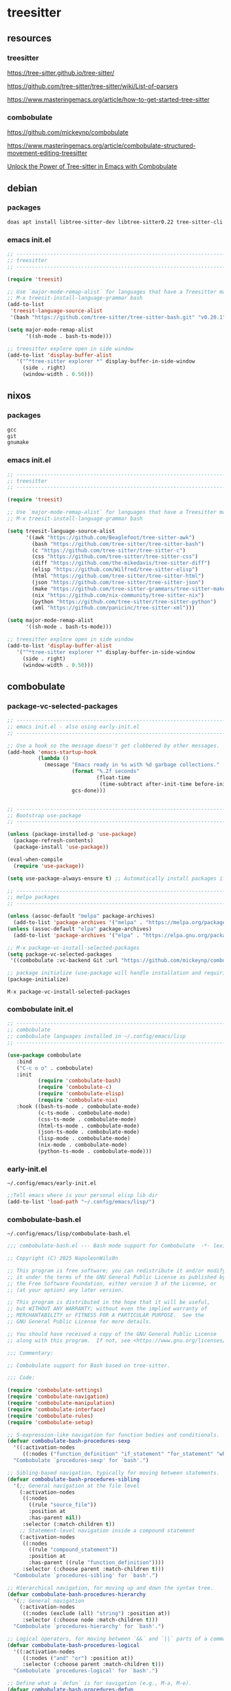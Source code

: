 #+STARTUP:content
* treesitter
** resources
*** treesitter

[[https://tree-sitter.github.io/tree-sitter/]]

[[https://github.com/tree-sitter/tree-sitter/wiki/List-of-parsers]]

[[https://www.masteringemacs.org/article/how-to-get-started-tree-sitter]]

*** combobulate

[[https://github.com/mickeynp/combobulate]]

[[https://www.masteringemacs.org/article/combobulate-structured-movement-editing-treesitter]]

[[https://www.youtube.com/watch?v=y7f1P-358vE][Unlock the Power of Tree-sitter in Emacs with Combobulate]]

** debian 
*** packages

#+begin_src sh
doas apt install libtree-sitter-dev libtree-sitter0.22 tree-sitter-cli 
#+end_src

*** emacs init.el

#+begin_src emacs-lisp
;; ----------------------------------------------------------------------------------
;; treesitter
;; ----------------------------------------------------------------------------------

(require 'treesit)

;; Use `major-mode-remap-alist` for languages that have a Treesitter major mode.
;; M-x treesit-install-language-grammar bash
(add-to-list
 'treesit-language-source-alist
 '(bash "https://github.com/tree-sitter/tree-sitter-bash.git" "v0.20.1"))

(setq major-mode-remap-alist
      '((sh-mode . bash-ts-mode)))

;; treesitter explore open in side window
(add-to-list 'display-buffer-alist
   '("^*tree-sitter explorer *" display-buffer-in-side-window
     (side . right)
     (window-width . 0.50)))
#+end_src

** nixos
*** packages

#+begin_src nix
gcc
git
gnumake
#+end_src

*** emacs init.el

#+begin_src emacs-lisp
;; ----------------------------------------------------------------------------------
;; treesitter
;; ----------------------------------------------------------------------------------

(require 'treesit)

;; Use `major-mode-remap-alist` for languages that have a Treesitter major mode.
;; M-x treesit-install-language-grammar bash

(setq treesit-language-source-alist
      '((awk "https://github.com/Beaglefoot/tree-sitter-awk")
        (bash "https://github.com/tree-sitter/tree-sitter-bash")
        (c "https://github.com/tree-sitter/tree-sitter-c")
        (css "https://github.com/tree-sitter/tree-sitter-css")
        (diff "https://github.com/the-mikedavis/tree-sitter-diff")
        (elisp "https://github.com/Wilfred/tree-sitter-elisp")
        (html "https://github.com/tree-sitter/tree-sitter-html")
        (json "https://github.com/tree-sitter/tree-sitter-json")
        (make "https://github.com/tree-sitter-grammars/tree-sitter-make")
        (nix "https://github.com/nix-community/tree-sitter-nix")
        (python "https://github.com/tree-sitter/tree-sitter-python")
        (xml "https://github.com/panicinc/tree-sitter-xml")))

(setq major-mode-remap-alist
      '((sh-mode . bash-ts-mode)))

;; treesitter explore open in side window
(add-to-list 'display-buffer-alist
   '("^*tree-sitter explorer *" display-buffer-in-side-window
     (side . right)
     (window-width . 0.50)))
#+end_src

** combobulate
*** package-vc-selected-packages

#+begin_src emacs-lisp
;; ----------------------------------------------------------------------------------
;; emacs init.el - also using early-init.el
;; ----------------------------------------------------------------------------------

;; Use a hook so the message doesn't get clobbered by other messages.
(add-hook 'emacs-startup-hook
          (lambda ()
            (message "Emacs ready in %s with %d garbage collections."
                     (format "%.2f seconds"
                             (float-time
                              (time-subtract after-init-time before-init-time)))
                     gcs-done)))


;; ----------------------------------------------------------------------------------
;; Bootstrap use-package
;; ----------------------------------------------------------------------------------

(unless (package-installed-p 'use-package)
  (package-refresh-contents)
  (package-install 'use-package))

(eval-when-compile
  (require 'use-package))

(setq use-package-always-ensure t) ;; Automatically install packages if not present

;; ----------------------------------------------------------------------------------
;; melpa packages
;; ----------------------------------------------------------------------------------

(unless (assoc-default "melpa" package-archives)
  (add-to-list 'package-archives '("melpa" . "https://melpa.org/packages/") t))
(unless (assoc-default "elpa" package-archives)
  (add-to-list 'package-archives '("elpa" . "https://elpa.gnu.org/packages/") t))

;; M-x package-vc-install-selected-packages
(setq package-vc-selected-packages
 '((combobulate :vc-backend Git :url "https://github.com/mickeynp/combobulate")))

;; package initialize (use-package will handle installation and requiring)
(package-initialize)
#+end_src

#+begin_example
M-x package-vc-install-selected-packages
#+end_example

*** combobulate init.el

#+begin_src emacs-lisp
;; ----------------------------------------------------------------------------------
;; combobulate
;; combobulate languages installed in ~/.config/emacs/lisp
;; ----------------------------------------------------------------------------------

(use-package combobulate
   :bind
   ("C-c o o" . combobulate)
   :init
          (require 'combobulate-bash)
          (require 'combobulate-c)
          (require 'combobulate-elisp)
          (require 'combobulate-nix)
   :hook ((bash-ts-mode . combobulate-mode)
          (c-ts-mode . combobulate-mode)
          (css-ts-mode . combobulate-mode)
          (html-ts-mode . combobulate-mode)
          (json-ts-mode . combobulate-mode)
          (lisp-mode . combobulate-mode)
          (nix-mode . combobulate-mode)
          (python-ts-mode . combobulate-mode)))
#+end_src

*** early-init.el

#+begin_example
~/.config/emacs/early-init.el
#+end_example

#+begin_src emacs-lisp
;;Tell emacs where is your personal elisp lib dir
(add-to-list 'load-path "~/.config/emacs/lisp/")
#+end_src

*** combobulate-bash.el

#+begin_example
~/.config/emacs/lisp/combobulate-bash.el
#+end_example

#+begin_src emacs-lisp
;;; combobulate-bash.el --- Bash mode support for Combobulate  -*- lexical-binding: t; -*-

;; Copyright (C) 2025 NapoleonWils0n

;; This program is free software; you can redistribute it and/or modify
;; it under the terms of the GNU General Public License as published by
;; the Free Software Foundation, either version 3 of the License, or
;; (at your option) any later version.

;; This program is distributed in the hope that it will be useful,
;; but WITHOUT ANY WARRANTY; without even the implied warranty of
;; MERCHANTABILITY or FITNESS FOR A PARTICULAR PURPOSE.  See the
;; GNU General Public License for more details.

;; You should have received a copy of the GNU General Public License
;; along with this program.  If not, see <https://www.gnu.org/licenses/>.

;;; Commentary:

;; Combobulate support for Bash based on tree-sitter.

;;; Code:

(require 'combobulate-settings)
(require 'combobulate-navigation)
(require 'combobulate-manipulation)
(require 'combobulate-interface)
(require 'combobulate-rules)
(require 'combobulate-setup)

;; S-expression-like navigation for function bodies and conditionals.
(defvar combobulate-bash-procedures-sexp
  '((:activation-nodes
     ((:nodes ("function_definition" "if_statement" "for_statement" "while_statement")))))
  "Combobulate `procedures-sexp' for `bash'.")

;; Sibling-based navigation, typically for moving between statements.
(defvar combobulate-bash-procedures-sibling
  '(;; General navigation at the file level
    (:activation-nodes
     ((:nodes
       ((rule "source_file"))
       :position at
       :has-parent nil))
     :selector (:match-children t))
    ;; Statement-level navigation inside a compound statement
    (:activation-nodes
     ((:nodes
       ((rule "compound_statement"))
       :position at
       :has-parent ((rule "function_definition"))))
     :selector (:choose parent :match-children t)))
  "Combobulate `procedures-sibling' for `bash'.")

;; Hierarchical navigation, for moving up and down the syntax tree.
(defvar combobulate-bash-procedures-hierarchy
  '(;; General navigation
    (:activation-nodes
     ((:nodes (exclude (all) "string") :position at))
     :selector (:choose node :match-children t)))
  "Combobulate `procedures-hierarchy' for `bash'.")

;; Logical operators, for moving between `&&` and `||` parts of a command.
(defvar combobulate-bash-procedures-logical
  '((:activation-nodes
     ((:nodes ("and" "or") :position at))
     :selector (:choose parent :match-children t)))
  "Combobulate `procedures-logical' for `bash'.")

;; Define what a `defun` is for navigation (e.g., M-a, M-e).
(defvar combobulate-bash-procedures-defun
  '((:activation-nodes
     ((:nodes ("function_definition")))))
  "Combobulate `procedures-defun' for `bash'.")

(defun combobulate-bash-setup (_))

(define-combobulate-language
 :name bash
 :language bash
 :major-modes (sh-mode bash-ts-mode)
 :setup-fn combobulate-bash-setup)

(provide 'combobulate-bash)

;;; combobulate-bash.el ends here
#+end_src

*** combobulate-c.el

#+begin_example
~/.config/emacs/lisp/combobulate-c.el
#+end_example

#+begin_src emacs-lisp
;;; combobulate-c.el --- C mode support for Combobulate  -*- lexical-binding: t; -*-

;; Copyright (C) 2025 NapoleonWils0n

;; This program is free software; you can redistribute it and/or modify
;; it under the terms of the GNU General Public License as published by
;; the Free Software Foundation, either version 3 of the License, or
;; (at your option) any later version.

;; This program is distributed in the hope that it will be useful,
;; but WITHOUT ANY WARRANTY; without even the implied warranty of
;; MERCHANTABILITY or FITNESS FOR A PARTICULAR PURPOSE.  See the
;; GNU General Public License for more details.

;; You should have received a copy of the GNU General Public License
;; along with this program.  If not, see <https://www.gnu.org/licenses/>.

;;; Commentary:
;; Combobulate support for C based on tree-sitter.

;;; Code:

(require 'combobulate-settings)
(require 'combobulate-navigation)
(require 'combobulate-manipulation)
(require 'combobulate-interface)
(require 'combobulate-rules)
(require 'combobulate-setup)

(defun combobulate-c-pretty-print-node-name (node default-name)
  "Pretty print the node name for C mode."
  (pcase (combobulate-node-type node)
    ("function_definition"
     (let* ((name-node (combobulate-node-child-by-field node "declarator"))
            (name (if name-node (combobulate-node-text name-node) "function")))
       (combobulate-string-truncate (replace-regexp-in-string (rx "[(].*") "" name))))
    (t (combobulate-string-truncate default-name))))

(defvar combobulate-c-definitions
  '((context-nodes
     '("identifier" "string_literal" "declaration" "preproc_call"))
    (pretty-print-node-name-function #'combobulate-c-pretty-print-node-name)
    (procedures-sexp
     '((:activation-nodes
        ((:nodes ("function_definition" "if_statement" "for_statement" "while_statement" "do_statement"))))))
    (procedures-defun
     '((:activation-nodes
        ((:nodes ("function_definition"))))))
    (procedures-sibling
     '((:activation-nodes
        ((:nodes
          ((rule "source_file"))
          :position at
          :has-parent nil))
        :selector (:match-children t))
       (:activation-nodes
        ((:nodes
          ((rule "compound_statement"))
          :position at
          :has-parent ((rule "function_definition"))))
        :selector (:choose parent :match-children t))
       (:activation-nodes
        ((:nodes
          ((rule "declaration") (rule "expression_statement"))
          :has-parent ((rule "compound_statement"))))
        :selector (:choose parent :match-children t))
       ))
    (procedures-hierarchy
     '((:activation-nodes
        ((:nodes (exclude (all) "string") :position at))
        :selector (:choose node :match-children t))))
    (procedures-logical
     '((:activation-nodes
        ((:nodes ("and" "or") :position at))
        :selector (:choose parent :match-children t))))
    )
  "Configuration for `c-ts-mode' and C.")

(define-combobulate-language
 :name c
 :language c
 :major-modes (c-mode c-ts-mode)
 :custom combobulate-c-definitions
 :setup-fn combobulate-c-setup)

(defun combobulate-c-setup (_))

(provide 'combobulate-c)
;;; combobulate-c.el ends here
#+end_src

*** combobulate-elisp.el

#+begin_example
~/.config/emacs/lisp/combobulate-elisp.el
#+end_example

#+begin_src emacs-lisp
;;; combobulate-elisp.el --- Elisp mode support for Combobulate  -*- lexical-binding: t; -*-

;; Copyright (C) 2025 NapoleonWils0n

;; This program is free software; you can redistribute it and/or modify
;; it under the terms of the GNU General Public License as published by
;; the Free Software Foundation, either version 3 of the License, or
;; (at your option) any later version.

;; This program is distributed in the hope that it will be useful,
;; but WITHOUT ANY WARRANTY; without even the implied warranty of
;; MERCHANTABILITY or FITNESS FOR A PARTICULAR PURPOSE.  See the
;; GNU General Public License for more details.

;; You should have received a copy of the GNU General Public License
;; along with this program.  If not, see <https://www.gnu.org/licenses/>.

;;; Commentary:

;; Combobulate support for Emacs Lisp based on tree-sitter.

;;; Code:

(require 'combobulate-settings)
(require 'combobulate-navigation)
(require 'combobulate-manipulation)
(require 'combobulate-interface)
(require 'combobulate-rules)
(require 'combobulate-setup)

;; S-expression-like navigation, specifically for functions and expressions.
(defvar combobulate-elisp-procedures-sexp
  '((:activation-nodes
     ((:nodes ("call" "function-definition" "lambda"))))
     :selector (:choose node))
  "Combobulate `procedures-sexp' for `elisp'.")

;; Sibling-based navigation, for moving between top-level forms or statements within a body.
(defvar combobulate-elisp-procedures-sibling
  '(;; Navigation at the top-level of a file
    (:activation-nodes
     ((:nodes
       ((rule "source_file"))
       :position at
       :has-parent nil))
     :selector (:match-children t))
    ;; Navigation inside a function or expression body
    (:activation-nodes
     ((:nodes
       ((rule "body"))
       :position at
       :has-parent ((rule "function-definition" "lambda"))))
     :selector (:choose parent :match-children t)))
  "Combobulate `procedures-sibling' for `elisp'.")

;; Hierarchical navigation, for moving up and down the syntax tree.
(defvar combobulate-elisp-procedures-hierarchy
  '(;; General navigation
    (:activation-nodes
     ((:nodes (all) :position at))
     :selector (:choose node :match-children t)))
  "Combobulate `procedures-hierarchy' for `elisp'.")

;; Logical operators, for moving between the clauses of `and` or `or`.
(defvar combobulate-elisp-procedures-logical
  '((:activation-nodes
     ((:nodes ("and" "or") :position at))
     :selector (:choose parent :match-children t)))
  "Combobulate `procedures-logical' for `elisp'.")

;; Define what a `defun` is for navigation (e.g., M-a, M-e).
(defvar combobulate-elisp-procedures-defun
  '((:activation-nodes
     ((:nodes ("function-definition")))))
  "Combobulate `procedures-defun' for `elisp'.")

(defun combobulate-elisp-setup (_))

(define-combobulate-language
  :name elisp
  :language elisp
  :major-modes (emacs-lisp-mode lisp-mode elisp-ts-mode)
  :setup-fn combobulate-elisp-setup)

(provide 'combobulate-elisp)

;;; combobulate-elisp.el ends here
#+end_src

*** combobulate-nix.el

#+begin_example
~/.config/emacs/lisp/combobulate-nix.el
#+end_example

#+begin_src emacs-lisp
;;; combobulate-nix.el --- Nix mode support for Combobulate  -*- lexical-binding: t; -*-

;; Copyright (C) 2025 NapoleonWils0n

;; This program is free software; you can redistribute it and/or modify
;; it under the terms of the GNU General Public License as published by
;; the Free Software Foundation, either version 3 of the License, or
;; (at your option) any later version.

;; This program is distributed in the hope that it will be useful,
;; but WITHOUT ANY WARRANTY; without even the implied warranty of
;; MERCHANTABILITY or FITNESS FOR A PARTICULAR PURPOSE.  See the
;; GNU General Public License for more details.

;; You should have received a copy of the GNU General Public License
;; along with this program.  If not, see <https://www.gnu.org/licenses/>.

;;; Commentary:

;; Combobulate support for Nix based on tree-sitter.

;;; Code:

(require 'combobulate-settings)
(require 'combobulate-navigation)
(require 'combobulate-manipulation)
(require 'combobulate-interface)
(require 'combobulate-rules)
(require 'combobulate-setup)


;; S-expression-like navigation for function bodies and `let` blocks.
(defvar combobulate-nix-procedures-sexp
  '((:activation-nodes
     ((:nodes ("lambda" "let_in_statement" "if_else_expression"))))
     :selector (:choose node))
  "Combobulate `procedures-sexp' for `nix'.")

;; Sibling-based navigation, for moving between top-level forms or attributes in a set.
(defvar combobulate-nix-procedures-sibling
  '((:activation-nodes
     ((:nodes
       ((rule "source_file"))
       :position at
       :has-parent nil))
     :selector (:match-children t))
    ;; Navigation inside a let_in_statement body
    (:activation-nodes
     ((:nodes
       ((rule "let_in_statement"))
       :position at
       :has-parent nil))
     :selector (:match-query (:query (let_in_statement (_) @match) :engine combobulate)))
    ;; Navigation inside a set
    (:activation-nodes
     ((:nodes
       ((rule "attr_set"))
       :position at))
     :selector (:match-children t))
    ;; Navigation between bindings in a set or let block
    (:activation-nodes
     ((:nodes ("binding") :position at :has-parent ("attr_set" "let_in_statement")))\
     :selector (:choose parent :match-children t)))
  "Combobulate `procedures-sibling' for `nix'.")

;; Hierarchical navigation, for moving up and down the syntax tree.
(defvar combobulate-nix-procedures-hierarchy
  '(;; General navigation
    (:activation-nodes
     ((:nodes (all) :position at))\
     :selector (:choose node :match-children t)))
  "Combobulate `procedures-hierarchy' for `nix'.")

;; Logical operators, for moving between `&&` and `||` parts of an expression.
(defvar combobulate-nix-procedures-logical
  '((:activation-nodes
     ((:nodes ("or_operator" "and_operator") :position at))
     :selector (:choose parent :match-children t)))
  "Combobulate `procedures-logical' for `nix'.")

;; Define what a `defun` is for navigation (e.g., M-a, M-e).
(defvar combobulate-nix-procedures-defun
  '((:activation-nodes
     ((:nodes ("lambda"))))
     :selector (:choose node))
  "Combobulate `procedures-defun' for `nix'.")

(defun combobulate-nix-pretty-print-node-name (node default-name)
  "Pretty-print the name of NODE."
  (pcase (combobulate-node-type node)
    ("lambda"
     (let* ((name-node (combobulate-node-child-by-field node "param"))
            (name (if name-node (combobulate-node-text name-node) "lambda")))
       (combobulate-string-truncate name)))
    ("inherit_expression"
     (let* ((name-node (combobulate-node-child-by-field node "attr_path"))
            (name (if name-node (combobulate-node-text name-node) "inherit")))
       (combobulate-string-truncate name)))
    ("binding"
     (let* ((name-node (combobulate-node-child-by-field node "attr_path"))
            (name (if name-node (combobulate-node-text name-node) "binding")))
       (combobulate-string-truncate name)))
    (_ default-name)))

(defvar combobulate-nix-definitions
  `((context-nodes
     '("string_escape" "string_content" "path"))
    (pretty-print-node-name-function #'combobulate-nix-pretty-print-node-name)
    (procedures-sexp . ,combobulate-nix-procedures-sexp)
    (procedures-sibling . ,combobulate-nix-procedures-sibling)
    (procedures-hierarchy . ,combobulate-nix-procedures-hierarchy)
    (procedures-logical . ,combobulate-nix-procedures-logical)
    (procedures-defun . ,combobulate-nix-procedures-defun)))

(defun combobulate-nix-setup (_))

(define-combobulate-language
 :name nix
 :language nix
 :major-modes (nix-mode nix-ts-mode)
 :custom combobulate-nix-definitions
 :setup-fn combobulate-nix-setup)

(provide 'combobulate-nix)
;;; combobulate-nix.el ends here
#+end_src

